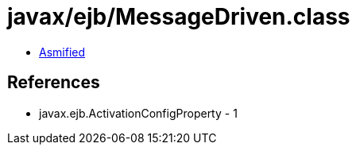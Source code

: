 = javax/ejb/MessageDriven.class

 - link:MessageDriven-asmified.java[Asmified]

== References

 - javax.ejb.ActivationConfigProperty - 1
